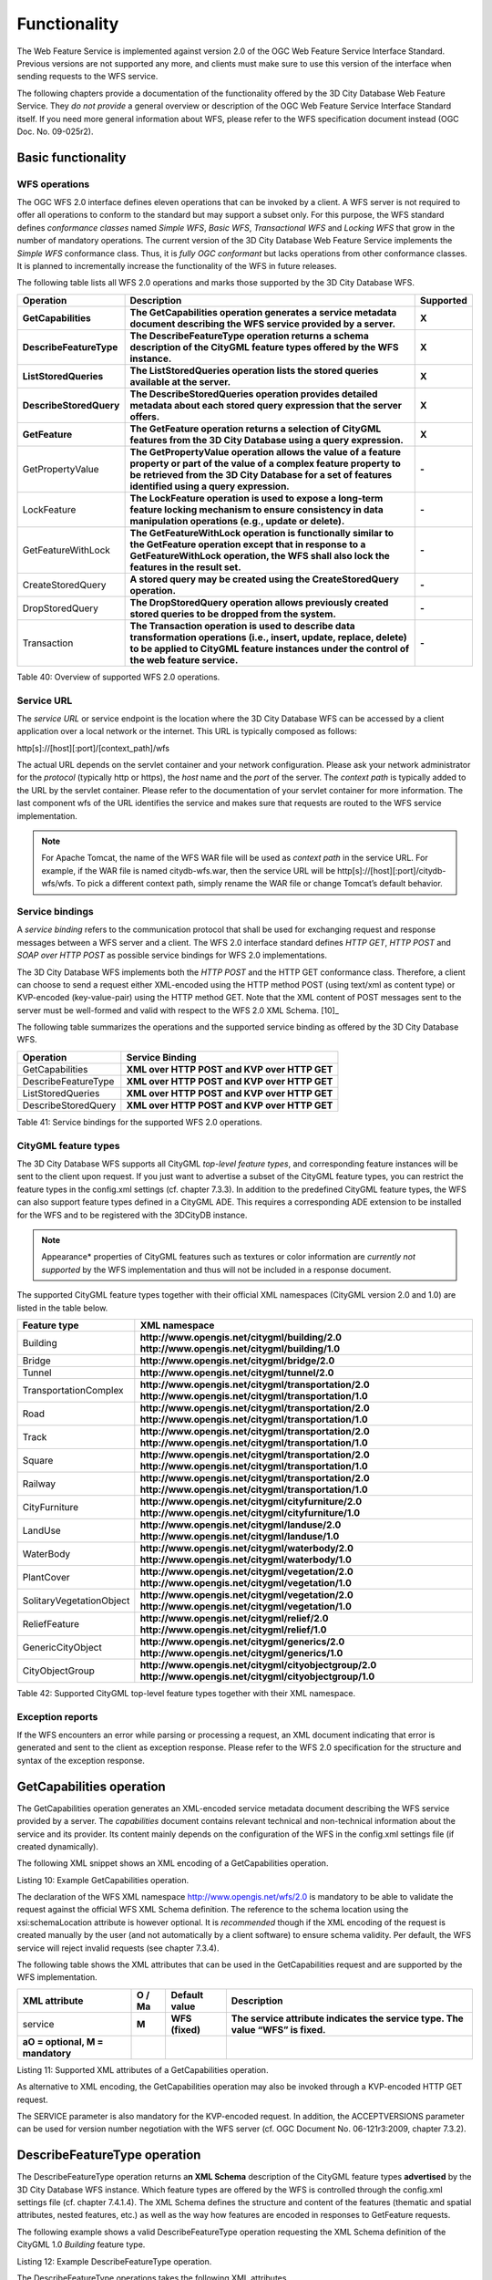 Functionality
-------------

The Web Feature Service is implemented against version 2.0 of the OGC
Web Feature Service Interface Standard. Previous versions are not
supported any more, and clients must make sure to use this version of
the interface when sending requests to the WFS service.

The following chapters provide a documentation of the functionality
offered by the 3D City Database Web Feature Service. They *do not
provide* a general overview or description of the OGC Web Feature
Service Interface Standard itself. If you need more general information
about WFS, please refer to the WFS specification document instead (OGC
Doc. No. 09-025r2).

.. _basic:

Basic functionality
~~~~~~~~~~~~~~~~~~~

WFS operations
^^^^^^^^^^^^^^

The OGC WFS 2.0 interface defines eleven operations that can be invoked
by a client. A WFS server is not required to offer all operations to
conform to the standard but may support a subset only. For this purpose,
the WFS standard defines *conformance classes* named *Simple WFS*,
*Basic WFS*, *Transactional WFS* and *Locking WFS* that grow in the
number of mandatory operations. The current version of the 3D City
Database Web Feature Service implements the *Simple WFS* conformance
class. Thus, it is *fully OGC conformant* but lacks operations from
other conformance classes. It is planned to incrementally increase the
functionality of the WFS in future releases.

The following table lists all WFS 2.0 operations and marks those
supported by the 3D City Database WFS.

======================= ================================================================================================================================================================================================================================= =============
**Operation**           **Description**                                                                                                                                                                                                                   **Supported**
**GetCapabilities**     **The GetCapabilities operation generates a service metadata document describing the WFS service provided by a server.**                                                                                                          **X**
**DescribeFeatureType** **The DescribeFeatureType operation returns a schema description of the CityGML feature types offered by the WFS instance.**                                                                                                      **X**
**ListStoredQueries**   **The ListStoredQueries operation lists the stored queries available at the server.**                                                                                                                                             **X**
**DescribeStoredQuery** **The DescribeStoredQueries operation provides detailed metadata about each stored query expression that the server offers.**                                                                                                     **X**
**GetFeature**          **The GetFeature operation returns a selection of CityGML features from the 3D City Database using a query expression.**                                                                                                          **X**
GetPropertyValue        **The GetPropertyValue operation allows the value of a feature property or part of the value of a complex feature property to be retrieved from the 3D City Database for a set of features identified using a query expression.** **-**
LockFeature             **The LockFeature operation is used to expose a long-term feature locking mechanism to ensure consistency in data manipulation operations (e.g., update or delete).**                                                             **-**
GetFeatureWithLock      **The GetFeatureWithLock operation is functionally similar to the GetFeature operation except that in response to a GetFeatureWithLock operation, the WFS shall also lock the features in the result set.**                       **-**
CreateStoredQuery       **A stored query may be created using the CreateStoredQuery operation.**                                                                                                                                                          **-**
DropStoredQuery         **The DropStoredQuery operation allows previously created stored queries to be dropped from the system.**                                                                                                                         **-**
Transaction             **The Transaction operation is used to describe data transformation operations (i.e., insert, update, replace, delete) to be applied to CityGML feature instances under the control of the web feature service.**                 **-**
======================= ================================================================================================================================================================================================================================= =============

Table 40: Overview of supported WFS 2.0 operations.

Service URL
^^^^^^^^^^^

The *service URL* or service endpoint is the location where the 3D City
Database WFS can be accessed by a client application over a local
network or the internet. This URL is typically composed as follows:

http[s]://[host][:port]/[context_path]/wfs

The actual URL depends on the servlet container and your network
configuration. Please ask your network administrator for the *protocol*
(typically http or https), the *host* name and the *port* of the server.
The *context path* is typically added to the URL by the servlet
container. Please refer to the documentation of your servlet container
for more information. The last component wfs of the URL identifies the
service and makes sure that requests are routed to the WFS service
implementation.

.. note::
   For Apache Tomcat, the name of the WFS WAR file will be used as
   *context path* in the service URL. For example, if the WAR file is
   named citydb-wfs.war, then the service URL will be
   http[s]://[host][:port]/citydb-wfs/wfs. To pick a different context
   path, simply rename the WAR file or change Tomcat’s default behavior.

Service bindings
^^^^^^^^^^^^^^^^

A *service binding* refers to the communication protocol that shall be
used for exchanging request and response messages between a WFS server
and a client. The WFS 2.0 interface standard defines *HTTP GET*, *HTTP
POST* and *SOAP over HTTP POST* as possible service bindings for WFS 2.0
implementations.

The 3D City Database WFS implements both the *HTTP POST* and the HTTP
GET conformance class. Therefore, a client can choose to send a request
either XML-encoded using the HTTP method POST (using text/xml as content
type) or KVP-encoded (key-value-pair) using the HTTP method GET. Note
that the XML content of POST messages sent to the server must be
well-formed and valid with respect to the WFS 2.0 XML Schema. [10]_

The following table summarizes the operations and the supported service
binding as offered by the 3D City Database WFS.

=================== ============================================
**Operation**       **Service Binding**
GetCapabilities     **XML over HTTP POST and KVP over HTTP GET**
DescribeFeatureType **XML over HTTP POST and KVP over HTTP GET**
ListStoredQueries   **XML over HTTP POST and KVP over HTTP GET**
DescribeStoredQuery **XML over HTTP POST and KVP over HTTP GET**
=================== ============================================

Table 41: Service bindings for the supported WFS 2.0 operations.

CityGML feature types
^^^^^^^^^^^^^^^^^^^^^

The 3D City Database WFS supports all CityGML *top-level feature types*,
and corresponding feature instances will be sent to the client upon
request. If you just want to advertise a subset of the CityGML feature
types, you can restrict the feature types in the config.xml settings
(cf. chapter 7.3.3). In addition to the predefined CityGML feature
types, the WFS can also support feature types defined in a CityGML ADE.
This requires a corresponding ADE extension to be installed for the WFS
and to be registered with the 3DCityDB instance.

.. note::
   Appearance* properties of CityGML features such as textures or
   color information are *currently not supported* by the WFS
   implementation and thus will not be included in a response document.

The supported CityGML feature types together with their official XML
namespaces (CityGML version 2.0 and 1.0) are listed in the table below.

======================== ====================================================
**Feature type**         **XML namespace**
Building                 **http://www.opengis.net/citygml/building/2.0
                         http://www.opengis.net/citygml/building/1.0**
Bridge                   **http://www.opengis.net/citygml/bridge/2.0**
Tunnel                   **http://www.opengis.net/citygml/tunnel/2.0**
TransportationComplex    **http://www.opengis.net/citygml/transportation/2.0
                         http://www.opengis.net/citygml/transportation/1.0**
Road                     **http://www.opengis.net/citygml/transportation/2.0
                         http://www.opengis.net/citygml/transportation/1.0**
Track                    **http://www.opengis.net/citygml/transportation/2.0
                         http://www.opengis.net/citygml/transportation/1.0**
Square                   **http://www.opengis.net/citygml/transportation/2.0
                         http://www.opengis.net/citygml/transportation/1.0**
Railway                  **http://www.opengis.net/citygml/transportation/2.0
                         http://www.opengis.net/citygml/transportation/1.0**
CityFurniture            **http://www.opengis.net/citygml/cityfurniture/2.0
                         http://www.opengis.net/citygml/cityfurniture/1.0**
LandUse                  **http://www.opengis.net/citygml/landuse/2.0
                         http://www.opengis.net/citygml/landuse/1.0**
WaterBody                **http://www.opengis.net/citygml/waterbody/2.0
                         http://www.opengis.net/citygml/waterbody/1.0**
PlantCover               **http://www.opengis.net/citygml/vegetation/2.0
                         http://www.opengis.net/citygml/vegetation/1.0**
SolitaryVegetationObject **http://www.opengis.net/citygml/vegetation/2.0
                         http://www.opengis.net/citygml/vegetation/1.0**
ReliefFeature            **http://www.opengis.net/citygml/relief/2.0
                         http://www.opengis.net/citygml/relief/1.0**
GenericCityObject        **http://www.opengis.net/citygml/generics/2.0
                         http://www.opengis.net/citygml/generics/1.0**
CityObjectGroup          **http://www.opengis.net/citygml/cityobjectgroup/2.0
                         http://www.opengis.net/citygml/cityobjectgroup/1.0**
======================== ====================================================

Table 42: Supported CityGML top-level feature types together with their
XML namespace.

Exception reports
^^^^^^^^^^^^^^^^^

If the WFS encounters an error while parsing or processing a request, an
XML document indicating that error is generated and sent to the client
as exception response. Please refer to the WFS 2.0 specification for the
structure and syntax of the exception response.


.. _getcapabilities:

GetCapabilities operation
~~~~~~~~~~~~~~~~~~~~~~~~~

The GetCapabilities operation generates an XML-encoded service metadata
document describing the WFS service provided by a server. The
*capabilities* document contains relevant technical and non-technical
information about the service and its provider. Its content mainly
depends on the configuration of the WFS in the config.xml settings file
(if created dynamically).

The following XML snippet shows an XML encoding of a GetCapabilities
operation.

.. code-block:: xml
  <?xml version="1.0" encoding="UTF-8"?>
  <wfs:GetCapabilities service="WFS"
  xmlns:wfs="http://www.opengis.net/wfs/2.0"
  xmlns:xsi="http://www.w3.org/2001/XMLSchema-instance"
  xsi:schemaLocation="http://www.opengis.net/wfs/2.0
  http://schemas.opengis.net/wfs/2.0/wfs.xsd"/>

Listing 10: Example GetCapabilities operation.

The declaration of the WFS XML namespace http://www.opengis.net/wfs/2.0
is mandatory to be able to validate the request against the official WFS
XML Schema definition. The reference to the schema location using the
xsi:schemaLocation attribute is however optional. It is *recommended*
though if the XML encoding of the request is created manually by the
user (and not automatically by a client software) to ensure schema
validity. Per default, the WFS service will reject invalid requests (see
chapter 7.3.4).

The following table shows the XML attributes that can be used in the
GetCapabilities request and are supported by the WFS implementation.

================================== ============ ================= ===============================================================================
**XML attribute**                  **O / M\ a** **Default value** **Description**
service                            **M**        **WFS (fixed)**   **The service attribute indicates the service type. The value “WFS” is fixed.**
**a\ O = optional, M = mandatory**                               
================================== ============ ================= ===============================================================================

Listing 11: Supported XML attributes of a GetCapabilities operation.

As alternative to XML encoding, the GetCapabilities operation may also
be invoked through a KVP-encoded HTTP GET request.

.. code-block:: http
   http[s]://[host][:port]/[context_path]/wfs?
   SERVICE=WFS&
   REQUEST=GetCapabilities&
   ACCEPTVERSIONS=2.0.0,2.0.2

The SERVICE parameter is also mandatory for the KVP-encoded request. In
addition, the ACCEPTVERSIONS parameter can be used for version number
negotiation with the WFS server (cf. OGC Document No. 06-121r3:2009,
chapter 7.3.2).


.. _describefeaturetype:

DescribeFeatureType operation
~~~~~~~~~~~~~~~~~~~~~~~~~~~~~

The DescribeFeatureType operation returns a\ **n XML Schema**
description of the CityGML feature types **advertised** by the 3D City
Database WFS instance. Which feature types are offered by the WFS is
controlled through the config.xml settings file (cf. chapter 7.4.1.4).
The XML Schema defines the structure and content of the features
(thematic and spatial attributes, nested features, etc.) as well as the
way how features are encoded in responses to GetFeature requests.

The following example shows a valid DescribeFeatureType operation
requesting the XML Schema definition of the CityGML 1.0 *Building*
feature type.

.. code-block:: xml
  <?xml version="1.0" encoding="UTF-8"?>
  <wfs:DescribeFeatureType service="WFS" version="2.0.0"
  xmlns:wfs="http://www.opengis.net/wfs/2.0"
  xmlns:bldg="http://www.opengis.net/citygml/building/1.0">
  <wfs:TypeName>bldg:Building</wfs:TypeName>
  </wfs:DescribeFeatureType>

Listing 12: Example DescribeFeatureType operation.

The DescribeFeatureType operations takes the following XML attributes.

================================== ============ ==================================== ===========================================================================================================================================================
**XML attribute**                  **O / M\ a** **Default value**                    **Description**
service                            **M**        **WFS (fixed)**                      **The service attribute indicates the service type. The value “WFS” is fixed.**
version                            **M**        **2.0.x**                            **The version of the WFS Interface Standard to be used in the communication.**
outputFormat                       **O**        **application/gml+xml; version=3.1** **Controls the format of the schema description. Currently, the default value is the only option and results in a CityGML / GML 3.1.1 application schema.**
handle                             **O**                                             **The handle parameter allows a client to associate a mnemonic name with the request that will be used in exception reports.**
**a\ O = optional, M = mandatory**                                                  
================================== ============ ==================================== ===========================================================================================================================================================

Listing 13: Supported XML attributes of a DescribeFeatureType operation.

The <wfs:TypeName> child element of the DescribeFeatureType operation
identifies the feature type for which the XML Schema description is
requested. Be careful to use the correct spelling of the feature type
name (as specified by the CityGML standard) and to associate the name
with the correct CityGML XML namespace. The <wfs:TypeName> element may
occur multiple times to request schema definitions of several feature
types in a single DescribeFeatureType operation. If the <wfs:TypeName>
element is omitted, then the CityGML base schema is returned by the WFS.

The DescribeFeatureType operation can alternatively be invoked through
HTTP GET with key-value pairs.

.. code-block:: http
   http[s]://[host][:port]/[context_path]/wfs?
   SERVICE=WFS&
   VERSION=2.0.2&
   REQUEST=DescribeFeatureType&
   TYPENAME=tran:Road

The following KVP parameters are supported.

================================== ============ ==================================== =================================================================================================
**KVP parameter**                  **O / M\ a** **Default value**                    **Description**
SERVICE                            **M**        **WFS (fixed)**                      **see above**
VERSION                            **M**        **2.0.x**                            **see above**
NAMESPACES                         **O**                                             **Used to specify namespaces and their prefixes. The format shall be xmlns(prefix,escaped_url).**
TYPENAME                           **M**                                             **A comma-separated list of feature types to describe.**
OUTPUTFORMAT                       **O**        **application/gml+xml; version=3.1** **see above**
**a\ O = optional, M = mandatory**                                                  
================================== ============ ==================================== =================================================================================================

Listing 14: Supported KVP parameters of a DescribeFeatureType operation.

The TYPENAME attribute lists the feature types to describe. Like an
XML-encoded request, both the feature type names and the XML namespaces
must be correct. XML namespaces and their prefixes can be specified
using the NAMESPACES attribute. However, the 3DCityDB WFS can correctly
deal with the default CityGML prefixes. An additional definition via the
NAMESPACES attribute is therefore obsolet when using the default
prefixes (see example above).


.. _liststoredqueries:

ListStoredQueries operation
~~~~~~~~~~~~~~~~~~~~~~~~~~~

Since version 2.0 of the WFS standard, a WFS server is supposed to
manage predefined and parameterized feature query expressions (so called
*stored queries*) that are stored by the server and that can be
repeatedly invoked by the client using different parameter values.
Stored queries hide the complexity of the underlying query expression
from the client since all the client needs to know is the unique
identifier of the stored query as well as the names and types of the
parameters in order to invoke the operation.

The ListStoredQuery operation is meant to provide the list of stored
queries that is offered by the WFS server. The response document
contains the unique identifier for each stored query which can then be
used in a subsequent DescribeStoredQuery operation to receive the
details of a specific stored query form the WFS server. The following
listing presents an example ListStoredQuery operation.

.. code-block:: xml
  <?xml version="1.0" encoding="UTF-8"?>
  <wfs:ListStoredQueries service="WFS" version="2.0.0"
  xmlns:wfs="http://www.opengis.net/wfs/2.0"/>

Listing 15: Example ListStoredQuery operation.

The ListStoredQuery operation may take the following XML attributes as
parameters.

================================== ============ ================= ==============================================================================================================================
**XML attribute**                  **O / M\ a** **Default value** **Description**
service                            **M**        **WFS (fixed)**   **The service attribute indicates the service type. The value “WFS” is fixed.**
version                            **M**        **2.0.x**         **The version of the WFS Interface Standard to be used in the communication.**
handle                             **O**                          **The handle parameter allows a client to associate a mnemonic name with the request that will be used in exception reports.**
**a\ O = optional, M = mandatory**                               
================================== ============ ================= ==============================================================================================================================

Listing 16: Supported XML attributes of a ListStoredQuery operation.

The corresponding KVP-encoded request is shown below.

.. code-block:: http
   http[s]://[host][:port]/[context_path]/wfs?
   SERVICE=WFS&
   VERSION=2.0.0&
   REQUEST=ListStoredQueries

The following KVP parameters can be used when invoking the
ListStoredQueries operation.

================================== ============ ================= ===============
**KVP parameter**                  **O / M\ a** **Default value** **Description**
SERVICE                            **M**        **WFS (fixed)**   **see above**
VERSION                            **M**        **2.0.x**         **see above**
**a\ O = optional, M = mandatory**                               
================================== ============ ================= ===============

Listing 17: Supported KVP parameters of a ListStoredQuery operation.


.. _describestoredquery:

DescribeStoredQuery operation
~~~~~~~~~~~~~~~~~~~~~~~~~~~~~

The DescribeStoredQuery operation is used to provide the details of one
or more stored queries offered by the server. The following listing
exemplifies a DescribeStoredQuery request.

.. code-block:: xml
  <?xml version="1.0" encoding="UTF-8"?>
  <wfs:DescribeStoredQueries service="WFS" version="2.0.0"
  xmlns:wfs="http://www.opengis.net/wfs/2.0">
  <wfs:StoredQueryId>http://www.opengis.net/def/query/OGC-WFS/0/GetFeatureById</wfs:StoredQueryId>
  </wfs:DescribeStoredQueries>

Listing 18: Example DescribeStoredQuery operation.

The <wfs:StoredQueryId> child element provides the unique identifier of
the stored query (see ListStoredQuery operation, chapter 7.4.4). By
providing more than on unique identifier through multiple
<wfs:StoredQueryId> elements, the descriptions of separate stored
queries can be requested in a single DescribeStoredQuery operation. If
the <wfs:StoredQueryId> element is omitted, a description of all stored
queries available at the WFS server is returned to the client. The above
request will produce a response similar to the following listing.

.. code-block:: xml
  <?xml version="1.0" encoding="UTF-8" standalone="yes"?>
  <wfs:DescribeStoredQueriesResponse
  xmlns:fes="http://www.opengis.net/fes/2.0"
  xmlns:xs="http://www.w3.org/2001/XMLSchema"
  xmlns:wfs="http://www.opengis.net/wfs/2.0">
  <wfs:StoredQueryDescription
  id="http://www.opengis.net/def/query/OGC-WFS/0/GetFeatureById">
  <wfs:Title xml:lang="en">Get feature by identifier</wfs:Title>
  <wfs:Abstract xml:lang="en">Retrieves a feature by its
  gml:id.</wfs:Abstract>
  <wfs:Parameter name="id" type="xs:string">
  <wfs:Title xml:lang="en">Identifier</wfs:Title>
  <wfs:Abstract xml:lang="en">The gml:id of the feature to be
  retrieved.</wfs:Abstract>
  </wfs:Parameter>
  <wfs:QueryExpressionText returnFeatureTypes=""
  language="urn:ogc:def:queryLanguage:OGC-WFS::WFS_QueryExpression"
  isPrivate="false">
  <wfs:Query typeNames="schema-element(core:_CityObject)">
  <fes:Filter>
  <fes:ResourceId rid="${id}"/>
  </fes:Filter>
  </wfs:Query>
  </wfs:QueryExpressionText>
  </wfs:StoredQueryDescription>
  </wfs:DescribeStoredQueriesResponse>

Listing 19: Example response to a DescribeStoredQuery request.

Every WFS implementation must at minimum offer the GetFeatureById stored
query having the unique identifier
*http://www.opengis.net/def/query/OGC-WFS/0/GetFeatureById* as shown
above. This stored query takes a single parameter *id* of type xs:string
and returns zero or exactly one feature whose resource identifier
matches the id value. For the 3D City Database WFS, the id value is
evaluated against the gml:id of each feature in the database to find a
match.

The returnFeatureTypes attribute lists the feature types that may be
returned by a stored query. Note that this string is empty for the the
GetFeatureById query. Consequently, the query will return a feature
instance of all advertised feature types if its gml:id matches. The set
of advertised feature types can be influenced in the config.xml settings
file. The DescribeStoredQuery operation allows the following XML
attributes.

================================== ============ ================= ==============================================================================================================================
**XML attribute**                  **O / M\ a** **Default value** **Description**
service                            **M**        **WFS (fixed)**   **The service attribute indicates the service type. The value “WFS” is fixed.**
version                            **M**        **2.0.x**         **The version of the WFS Interface Standard to be used in the communication.**
handle                             **O**                          **The handle parameter allows a client to associate a mnemonic name with the request that will be used in exception reports.**
**a\ O = optional, M = mandatory**                               
================================== ============ ================= ==============================================================================================================================

Listing 20: Supported XML attributes of a DescribeStoredQuery operation.

A KVP-encoded DescribeStoredQueries request is shown below.

.. code-block:: http
   http[s]://[host][:port]/[context_path]/wfs?
   SERVICE=WFS&
   VERSION=2.0.2&
   REQUEST=DescribeStoredQueries&
   STOREDQUERY_ID=http%3A%2F%2Fwww.opengis.net%2Fdef%2Fquery%2FOGC-WFS%2F0%2FGetFeatureById

The supported KVP parameters are listed in the following table.

================================== ============ ================= ===================================================================
**KVP parameters**                 **O / M\ a** **Default value** **Description**
SERVICE                            **M**        **WFS (fixed)**   **see above**
VERSION                            **M**        **2.0.x**         **see above**
STOREDQUERY_ID                     **O**                          **A comma-separated list of stored query identifiers to describe.**
**a\ O = optional, M = mandatory**                               
================================== ============ ================= ===================================================================

Listing 21: Supported KVP parameters of a DescribeStoredQuery operation.


.. _getfeature:

GetFeature operation
~~~~~~~~~~~~~~~~~~~~

The GetFeature operation lets a client query CityGML features from the
3D City Database. The *Simple WFS* conformance class only mandates WFS
server implementations to support GetFeature queries that use the
predefined stored query GetFeatureById as query expression and filter
criteria. For this reason, the current version of the 3D City Database
WFS handles GetFeatureById queries but no ad-hoc queries. The GetFeature
support will be extended in future releases.

A valid GetFeature operation is shown below. The gml:id of the city
object that shall be returned by the WFS is passed as parameter to the
GetFeatureById stored query.

.. code-block:: xml
  <?xml version="1.0" encoding="UTF-8"?>
  <wfs:GetFeature service="WFS" version="2.0.0"
  xmlns:wfs="http://www.opengis.net/wfs/2.0">
  <wfs:StoredQuery
  id="http://www.opengis.net/def/query/OGC-WFS/0/GetFeatureById">
  <wfs:Parameter name="id">ID_0815</wfs:Parameter>
  </wfs:StoredQuery>
  </wfs:GetFeature>

Listing 22: Example GetFeature operation.

The WFS will answer the above request with either the CityGML city
object(s) whose gml:id value matches ID_0815 or with an exception report
in case no matching city object was found in the 3D City Database.

A single GetFeature operation can also be used to request more than one
feature.

.. code-block:: xml
  <?xml version="1.0" encoding="UTF-8"?>
  <wfs:GetFeature service="WFS" version="2.0.0"
  xmlns:wfs="http://www.opengis.net/wfs/2.0">
  <wfs:StoredQuery id="urn:ogc:def:query:OGC-WFS::GetFeatureById">
  <wfs:Parameter name="id">first gml:id</wfs:Parameter>
  </wfs:StoredQuery>
  <wfs:StoredQuery id="urn:ogc:def:query:OGC-WFS::GetFeatureById">
  <wfs:Parameter name="id">second gml:id</wfs:Parameter>
  </wfs:StoredQuery>
  </wfs:GetFeature>

Listing 23: Example GetFeature operation requesting for two city
objects.

If a GetFeature request results in more than one city objects or
consists of more than one stored query, the response will be wrapped by
one or more <wfs:FeatureCollection> elements. Please refer to the WFS
2.0 specification for details on the encoding of the response document.

The GetFeature operation can be influenced by the following XML
attributes.

================================== ============ ==================================== ================================================================================================================================================================================================================================================================================================================
**XML attribute**                  **O / M\ a** **Default value**                    **Description**
service                            **M**        **WFS (fixed)**                      **The service attribute indicates the service type. The value “WFS” is fixed.**
version                            **M**        **2.0.x**                            **The version of the WFS Interface Standard to be used in the communication.**
handle                             **O**                                             **The handle parameter allows a client to associate a mnemonic name with the request that will be used in exception reports.**
outputFormat                       **O**        **application/gml+xml; version=3.1** **Controls the encoding of the response. Per default, the WFS uses CityGML / GML 3.1.1. The outputFormat attribute may also take the value “application/json”, in which case the response is encoded in CityJSON.**
count                              **O**        **unlimited**                        **The maximum number of features to be returned by the WFS service.**
resultType                         **O**        **results**                          **If the value of the resultType parameter is set to "results" the server generates a response document containing features that satisfy the operation. If set to “hits” the server generates an empty response document indicating the count of the total number of features that the operation would return.**
**a\ O = optional, M = mandatory**                                                  
================================== ============ ==================================== ================================================================================================================================================================================================================================================================================================================

Listing 24: Supported XML attributes of a GetFeature operation.

A KVP-encoded GetFeature request is shown below.

.. code-block:: http
   http[s]://[host][:port]/[context_path]/wfs?
   SERVICE=WFS&
   VERSION=2.0.2&
   REQUEST=GetFeature&
   STOREDQUERY_ID=http%3A%2F%2Fwww.opengis.net%2Fdef%2Fquery%2FOGC-WFS%2F0%2FGetFeatureById&
   ID=ID_0815

Note that the last parameter ID in the above request is not a WFS
parameter but instead is required by the invoked stored query (see also
Listing 22).

The supported KVP parameters are listed in the following table.

================================== ============ ==================================== =================================================================================================
**KVP parameters**                 **O / M\ a** **Default value**                    **Description**
SERVICE                            **M**        **WFS (fixed)**                      **see above**
VERSION                            **M**        **2.0.x**                            **see above**
NAMESPACES                         **O**                                             **Used to specify namespaces and their prefixes. The format shall be xmlns(prefix,escaped_url).**
OUTPUTFORMAT                       **O**        **application/gml+xml; version=3.1** **see above**
COUNT                              **O**        **unlimited**                        **see above**
RESULTTYPE                         **O**        **results**                          **see above**
STOREDQUERY_ID                     **M**                                             **The identifier of the stored query to invoke.**
*storedquery_parameter             **O**                                             **Each parameter of the stored query shall be encoded in KVP as key-value pair.**
=value*                                                                             
**a\ O = optional, M = mandatory**                                                  
================================== ============ ==================================== =================================================================================================

Listing 25: Supported KVP parameters of a GetFeature operation.
